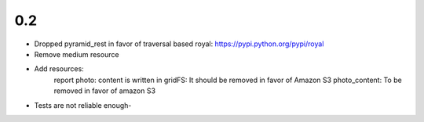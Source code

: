 

0.2
---

- Dropped pyramid_rest in favor of traversal based royal: https://pypi.python.org/pypi/royal
- Remove medium resource
- Add resources:
    report
    photo: content is written in gridFS: It should be removed in favor of
    Amazon S3
    photo_content: To be removed in favor of amazon S3
- Tests are not reliable enough-
